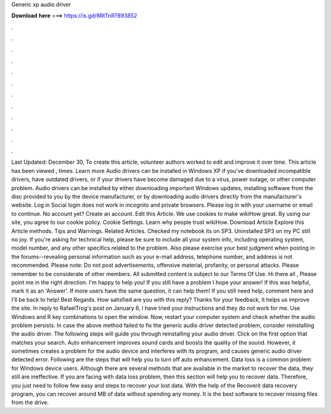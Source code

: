 Generic xp audio driver

𝐃𝐨𝐰𝐧𝐥𝐨𝐚𝐝 𝐡𝐞𝐫𝐞 ===> https://is.gd/8RtTnR?893852

.

.

.

.

.

.

.

.

.

.

.

.

Last Updated: December 30,  To create this article, volunteer authors worked to edit and improve it over time. This article has been viewed , times. Learn more Audio drivers can be installed in Windows XP if you've downloaded incompatible drivers, have outdated drivers, or if your drivers have become damaged due to a virus, power outage, or other computer problem.
Audio drivers can be installed by either downloading important Windows updates, installing software from the disc provided to you by the device manufacturer, or by downloading audio drivers directly from the manufacturer's website. Log in Social login does not work in incognito and private browsers. Please log in with your username or email to continue. No account yet? Create an account.
Edit this Article. We use cookies to make wikiHow great. By using our site, you agree to our cookie policy. Cookie Settings. Learn why people trust wikiHow. Download Article Explore this Article methods. Tips and Warnings. Related Articles. Checked my notebook its on SP3. Uninstalled SP3 on my PC still no joy.
If you're asking for technical help, please be sure to include all your system info, including operating system, model number, and any other specifics related to the problem. Also please exercise your best judgment when posting in the forums--revealing personal information such as your e-mail address, telephone number, and address is not recommended.
Please note: Do not post advertisements, offensive material, profanity, or personal attacks. Please remember to be considerate of other members. All submitted content is subject to our Terms Of Use. Hi there all , Please point me in the right direction. I'm happy to help you! If you still have a problem I hope your answer! If this was helpful, mark it as an 'Answer'. If more users have the same question, it can help them! If you still need help, comment here and I'll be back to help!
Best Regards. How satisfied are you with this reply? Thanks for your feedback, it helps us improve the site. In reply to RafaelTrog's post on January 6,  I have tried your instructions and they do not work for me.
Use Windows and R key combinations to open the window. Now, restart your computer system and check whether the audio problem persists. In case the above method failed to fix the generic audio driver detected problem, consider reinstalling the audio driver. The following steps will guide you through reinstalling your audio driver. Click on the first option that matches your search. Auto enhancement improves sound cards and boosts the quality of the sound. However, it sometimes creates a problem for the audio device and interferes with its program, and causes generic audio driver detected error.
Following are the steps that will help you to turn off auto enhancement. Data loss is a common problem for Windows device users. Although there are several methods that are available in the market to recover the data, they still are ineffective. If you are facing with data loss problem, then this section will help you to recover data. Therefore, you just need to follow few easy and steps to recover your lost data. With the help of the Recoverit data recovery program, you can recover around MB of data without spending any money.
It is the best software to recover missing files from the drive.